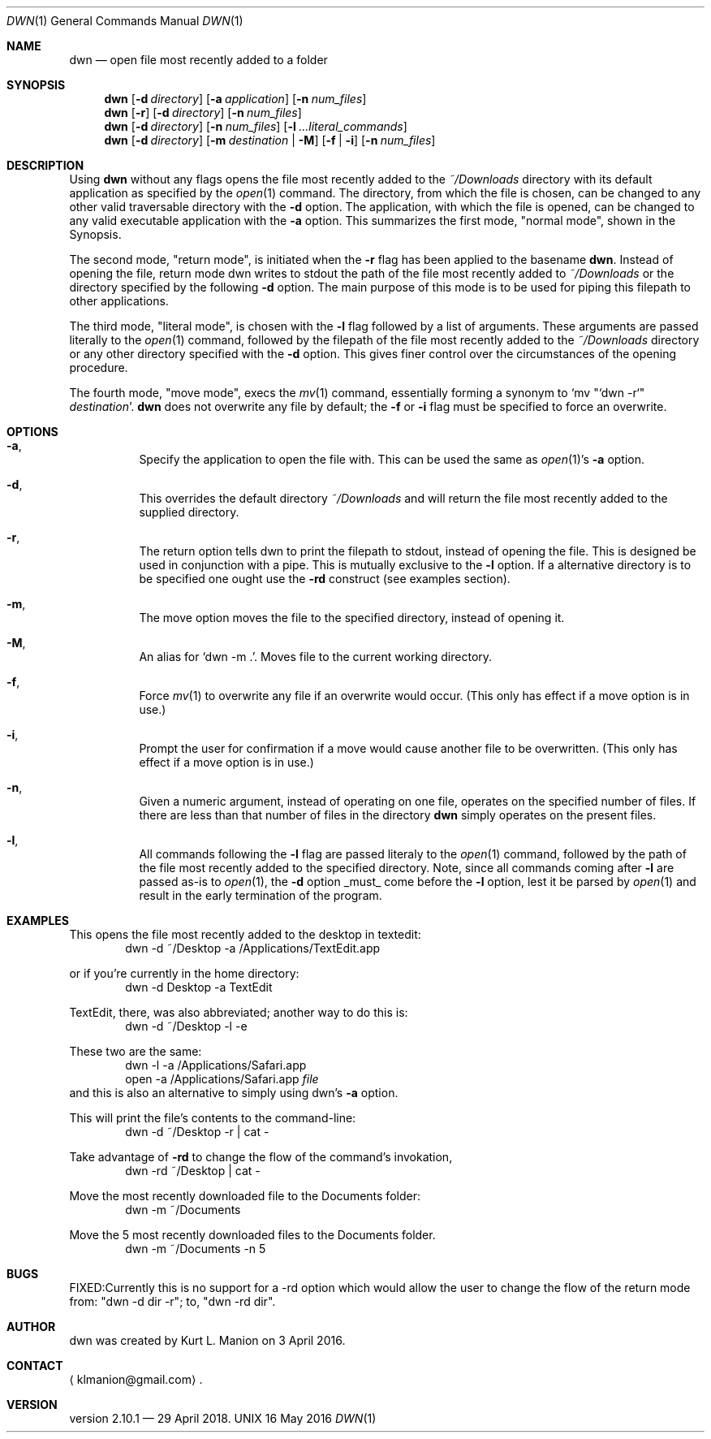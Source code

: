 \" dwn.1 manpage
\" .TH DWN 1 16\ May\ 2016 KLM Kurt\ Manion\'s\ Documentation
.Dd 16 May 2016
.Dt DWN 1
.Os UNIX
.Sh NAME
.Nm dwn
.Nd open file most recently added to a folder
.Sh SYNOPSIS
.Nm
.Op Fl d Ar directory
.Op Fl a Ar application
.Op Fl n Ar num_files
.Nm
.Op Fl r
.Op Fl d Ar directory
.Op Fl n Ar num_files
.Nm
.Op Fl d Ar directory
.Op Fl n Ar num_files
.Op Fl l Ar ...literal_commands
.Nm
.Op Fl d Ar directory
.Op Fl m Ar destination | Fl M
.Op Fl f | Fl i
.Op Fl n Ar num_files
.Sh DESCRIPTION
Using
.Nm
without any flags opens the file most recently added to the
.Pa ~/Downloads
directory with its default application as specified by the
.Xr open 1
command.  The directory, from which the file is chosen, can be changed to any other valid traversable directory with the \fB\-d\fR option.  The application, with which the file is opened, can be changed to any valid executable application with the \fB\-a\fR option.  This summarizes the first mode,
.Qq normal mode ,
shown in the Synopsis.
.Pp
The second mode,
.Qq return mode ,
is initiated when the \fB\-r\fR flag has been applied to the basename
.Nm .
Instead of opening the file, return mode dwn writes to stdout the path of the file most recently added to
.Pa ~/Downloads
or the directory specified by the following \fB\-d\fR option.  The main purpose of this mode is to be used for piping this filepath to other applications.
.Pp
The third mode, "literal mode", is chosen with the \fB\-l\fR flag followed by a list of arguments.  These arguments are passed literally to the
.Xr open 1
command, followed by the filepath of the file most recently added to the
.Pa ~/Downloads
directory or any other directory specified with the \fB\-d\fR option.  This gives finer control over the circumstances of the opening procedure.
.Pp
The fourth mode, "move mode", execs the
.Xr mv 1
command, essentially forming a synonym to `mv "`dwn -r`" \fIdestination\fR'.
.Nm
does not overwrite any file by default;
the \fB\-f\fR or \fB\-i\fR flag must be specified to force an overwrite.

.Sh OPTIONS
.Bl -hang
.It Sy Fl a ,
Specify the application to open the file with.  This can be used the same as
.Xr open 1 Ns ' Ns
s \fB\-a\fR option.
.It Sy Fl d ,
This overrides the default directory
.Pa ~/Downloads
and will return the file most recently added to the supplied directory.
.It Sy Fl r ,
The return option tells dwn to print the filepath to stdout, instead of opening the file.  This is designed be used in conjunction with a pipe.  This is mutually exclusive to the \fB\-l\fR option.  If a alternative directory is to be specified one ought use the \fB-rd\fR construct
.Pq see examples section .
.It Sy Fl m ,
The move option moves the file to the specified directory, instead of opening it.
.It Sy Fl M ,
An alias for `dwn -m .'.  Moves file to the current working directory.
.It Sy Fl f ,
Force 
.Xr mv 1
to overwrite any file if an overwrite would occur.
(This only has effect if a move option is in use.)
.It Sy Fl i ,
Prompt the user for confirmation if a move would cause another file to be overwritten.
(This only has effect if a move option is in use.)
.It Sy Fl n ,
Given a numeric argument, instead of operating on one file, operates on the specified number of files.  If there are less than that number of files in the directory
.Nm
simply operates on the present files.
.It Sy Fl l ,
All commands following the \fB\-l\fR flag are passed literaly to the
.Xr open 1
command, followed by the path of the file most recently added to the specified directory.  Note, since all commands coming after \fB\-l\fR are passed as-is to
.Xr open 1 ,
the \fB\-d\fR option _must_ come before the \fB\-l\fR option, lest it be parsed by
.Xr open 1
and result in the early termination of the program.
.El
.Sh EXAMPLES
This opens the file most recently added to the desktop in textedit:
.D1 dwn -d ~/Desktop -a /Applications/TextEdit.app
.Pp
or if you're currently in the home directory:
.D1 dwn -d Desktop -a TextEdit
.Pp
TextEdit, there, was also abbreviated; another way to do this is:
.D1 dwn -d ~/Desktop -l -e
.Pp
These two are the same:
.D1 dwn -l -a /Applications/Safari.app
.D1 open -a /Applications/Safari.app \fIfile\fR
and this is also an alternative to simply using dwn's \fB\-a\fR option.  
.Pp
This will print the file's contents to the command-line:
.D1 dwn -d ~/Desktop -r | cat -
.Pp
Take advantage of \fB-rd\fR to change the flow of the command's invokation, 
.D1 dwn -rd ~/Desktop | cat -
.Pp
Move the most recently downloaded file to the Documents folder:
.D1 dwn -m ~/Documents
.Pp
Move the 5 most recently downloaded files to the Documents folder.
.D1 dwn -m ~/Documents -n 5
.Sh BUGS
FIXED:Currently this is no support for a -rd option which would allow the user to change the flow of the return mode from: "dwn -d dir -r"; to, "dwn -rd dir".
.Sh AUTHOR 
dwn was created by
.An Kurt L. Manion
on 3 April 2016.
.Sh CONTACT
.Aq klmanion@gmail.com .
.Sh VERSION
version 2.10.1 \(em 29 April 2018.
